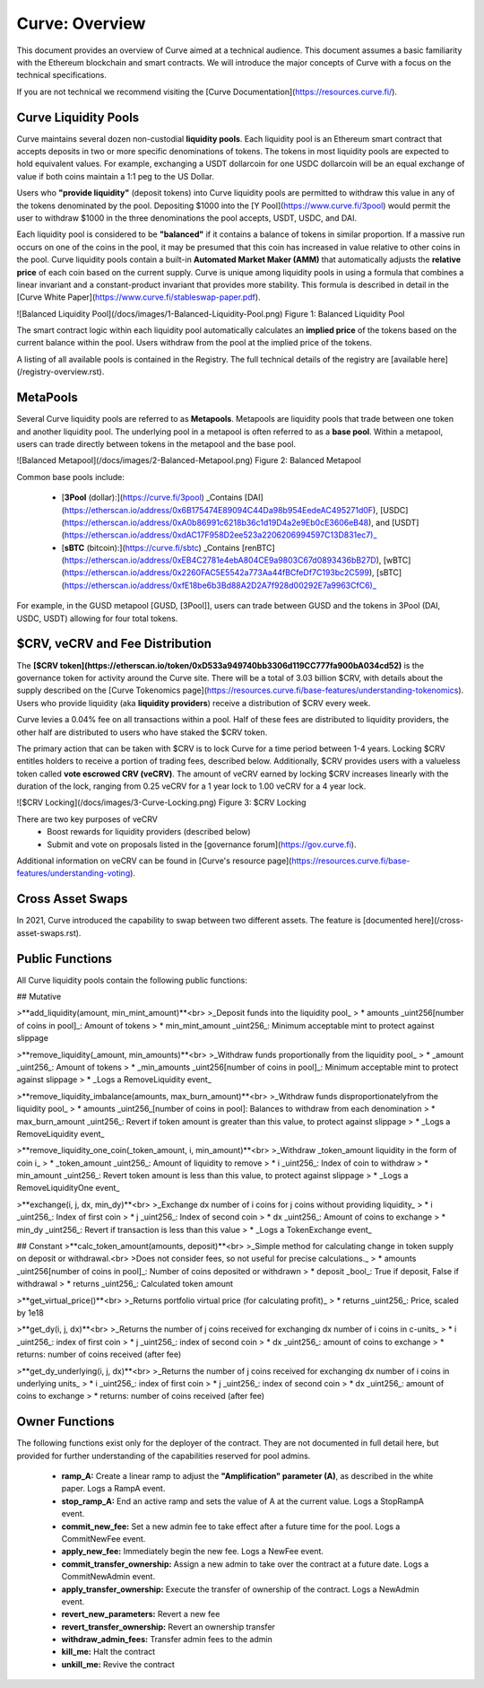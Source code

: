 .. _curve-overview:


==================
Curve: Overview
==================

This document provides an overview of Curve aimed at a technical audience.  This document assumes a basic familiarity with the Ethereum blockchain and smart contracts.  We will introduce the major concepts of Curve with a focus on the technical specifications.

If you are not technical we recommend visiting the [Curve Documentation](https://resources.curve.fi/).



Curve Liquidity Pools
=====================

Curve maintains several dozen non-custodial **liquidity pools**.  Each liquidity pool is an Ethereum smart contract that accepts deposits in two or more specific denominations of tokens.  The tokens in most liquidity pools are expected to hold equivalent values.  For example, exchanging a USDT dollarcoin for one USDC dollarcoin will be an equal exchange of value if both coins maintain a 1:1 peg to the US Dollar.

Users who **"provide liquidity"** (deposit tokens) into Curve liquidity pools are permitted to withdraw this value in any of the tokens denominated by the pool.  Depositing $1000 into the [Y Pool](https://www.curve.fi/3pool) would permit the user to withdraw $1000 in the three denominations the pool accepts, USDT, USDC, and DAI.

Each liquidity pool is considered to be **"balanced"** if it contains a balance of tokens in similar proportion.  If a massive run occurs on one of the coins in the pool, it may be presumed that this coin has increased in value relative to other coins in the pool.  Curve liquidity pools contain a built-in **Automated Market Maker (AMM)** that automatically adjusts the **relative price** of each coin based on the current supply.  Curve is unique among liquidity pools in using a formula that combines a linear invariant and a constant-product invariant that provides more stability.  This formula is described in detail in the [Curve White Paper](https://www.curve.fi/stableswap-paper.pdf).  

![Balanced Liquidity Pool](/docs/images/1-Balanced-Liquidity-Pool.png)
Figure 1: Balanced Liquidity Pool

The smart contract logic within each liquidity pool automatically calculates an **implied price** of the tokens based on the current balance within the pool.  Users withdraw from the pool at the implied price of the tokens.

A listing of all available pools is contained in the Registry.  The full technical details of the registry are [available here](/registry-overview.rst).


MetaPools
=====================
Several Curve liquidity pools are referred to as **Metapools**.  Metapools are liquidity pools that trade between one token and another liquidity pool.  The underlying pool in a metapool is often referred to as a **base pool**.  Within a metapool, users can trade directly between tokens in the metapool and the base pool.  


![Balanced Metapool](/docs/images/2-Balanced-Metapool.png)
Figure 2: Balanced Metapool

Common base pools include:

 * [**3Pool** (dollar):](https://curve.fi/3pool) _Contains [DAI](https://etherscan.io/address/0x6B175474E89094C44Da98b954EedeAC495271d0F), [USDC](https://etherscan.io/address/0xA0b86991c6218b36c1d19D4a2e9Eb0cE3606eB48), and [USDT](https://etherscan.io/address/0xdAC17F958D2ee523a2206206994597C13D831ec7)_
 * [**sBTC** (bitcoin):](https://curve.fi/sbtc) _Contains [renBTC](https://etherscan.io/address/0xEB4C2781e4ebA804CE9a9803C67d0893436bB27D), [wBTC](https://etherscan.io/address/0x2260FAC5E5542a773Aa44fBCfeDf7C193bc2C599), [sBTC](https://etherscan.io/address/0xfE18be6b3Bd88A2D2A7f928d00292E7a9963CfC6)_

For example, in the GUSD metapool [GUSD, [3Pool]], users can trade between GUSD and the tokens in 3Pool (DAI, USDC, USDT) allowing for four total tokens.


$CRV, veCRV and Fee Distribution
=====================
The **[$CRV token](https://etherscan.io/token/0xD533a949740bb3306d119CC777fa900bA034cd52)** is the governance token for activity around the Curve site.  There will be a total of 3.03 billion $CRV, with details about the supply described on the [Curve Tokenomics page](https://resources.curve.fi/base-features/understanding-tokenomics).  Users who provide liquidity (aka **liquidity providers**) receive a distribution of $CRV every week.

Curve levies a 0.04% fee on all transactions within a pool.  Half of these fees are distributed to liquidity providers, the other half are distributed to users who have staked the $CRV token.

The primary action that can be taken with $CRV is to lock Curve for a time period between 1-4 years.  Locking $CRV entitles holders to receive a portion of trading fees, described below.  Additionally, $CRV provides users with a valueless token called **vote escrowed CRV (veCRV)**.  The amount of veCRV earned by locking $CRV increases linearly with the duration of the lock, ranging from 0.25 veCRV for a 1 year lock to 1.00 veCRV for a 4 year lock.  

![$CRV Locking](/docs/images/3-Curve-Locking.png)
Figure 3: $CRV Locking

There are two key purposes of veCRV
 * Boost rewards for liquidity providers (described below)
 * Submit and vote on proposals listed in the [governance forum](https://gov.curve.fi).  

Additional information on veCRV can be found in [Curve's resource page](https://resources.curve.fi/base-features/understanding-voting).


Cross Asset Swaps
=====================
In 2021, Curve introduced the capability to swap between two different assets.  The feature is [documented here](/cross-asset-swaps.rst).


Public Functions
=====================
All Curve liquidity pools contain the following public functions:

## Mutative

>**add_liquidity(amount, min_mint_amount)**<br>
>_Deposit funds into the liquidity pool_
> * amounts _uint256[number of coins in pool]_: Amount of tokens
> * min_mint_amount _uint256_: Minimum acceptable mint to protect against slippage

>**remove_liquidity(_amount, min_amounts)**<br>
>_Withdraw funds proportionally from the liquidity pool_
> * _amount _uint256_: Amount of tokens
> * _min_amounts _uint256[number of coins in pool]_: Minimum acceptable mint to protect against slippage
> * _Logs a RemoveLiquidity event_

>**remove_liquidity_imbalance(amounts, max_burn_amount)**<br>
>_Withdraw funds disproportionatelyfrom the liquidity pool_
> * amounts _uint256_[number of coins in pool]: Balances to withdraw from each denomination
> * max_burn_amount _uint256_: Revert if token amount is greater than this value, to protect against slippage
> * _Logs a RemoveLiquidity event_

>**remove_liquidity_one_coin(_token_amount, i, min_amount)**<br>
>_Withdraw _token_amount liquidity in the form of coin i_
> * _token_amount _uint256_: Amount of liquidity to remove
> * i _uint256_: Index of coin to withdraw 
> * min_amount _uint256_: Revert token amount is less than this value, to protect against slippage
> * _Logs a RemoveLiquidityOne event_

>**exchange(i, j, dx, min_dy)**<br>
>_Exchange dx number of i coins for j coins without providing liquidity_
> * i _uint256_: Index of first coin
> * j _uint256_: Index of second coin
> * dx _uint256_: Amount of coins to exchange
> * min_dy _uint256_: Revert if transaction is less than this value
> * _Logs a TokenExchange event_


## Constant
>**calc_token_amount(amounts, deposit)**<br>
>_Simple method for calculating change in token supply on deposit or withdrawal.<br>
>Does not consider fees, so not useful for precise calculations._
> * amounts _uint256[number of coins in pool]_: Number of coins deposited or withdrawn
> * deposit _bool_: True if deposit, False if withdrawal
> * returns _uint256_: Calculated token amount

>**get_virtual_price()**<br>
>_Returns portfolio virtual price (for calculating profit)_
> * returns _uint256_: Price, scaled by 1e18

>**get_dy(i, j, dx)**<br>
>_Returns the number of j coins received for exchanging dx number of i coins in c-units_
> * i _uint256_: index of first coin
> * j _uint256_: index of second coin
> * dx _uint256_: amount of coins to exchange
> * returns: number of coins received (after fee)

>**get_dy_underlying(i, j, dx)**<br>
>_Returns the number of j coins received for exchanging dx number of i coins in underlying units_
> * i _uint256_: index of first coin
> * j _uint256_: index of second coin
> * dx _uint256_: amount of coins to exchange
> * returns: number of coins received (after fee)



Owner Functions
=====================
The following functions exist only for the deployer of the contract.  They are not documented in full detail here, but provided for further understanding of the capabilities reserved for pool admins.

 * **ramp_A:** Create a linear ramp to adjust the **"Amplification" parameter (A)**, as described in the white paper.  Logs a RampA event.
 * **stop_ramp_A:** End an active ramp and sets the value of A at the current value.  Logs a StopRampA event.
 * **commit_new_fee:** Set a new admin fee to take effect after a future time for the pool.  Logs a CommitNewFee event.
 * **apply_new_fee:** Immediately begin the new fee.  Logs a NewFee event.
 * **commit_transfer_ownership:** Assign a new admin to take over the contract at a future date.  Logs a CommitNewAdmin event.
 * **apply_transfer_ownership:** Execute the transfer of ownership of the contract.  Logs a NewAdmin event.
 * **revert_new_parameters:** Revert a new fee 
 * **revert_transfer_ownership:** Revert an ownership transfer
 * **withdraw_admin_fees:** Transfer admin fees to the admin
 * **kill_me:** Halt the contract
 * **unkill_me:** Revive the contract


